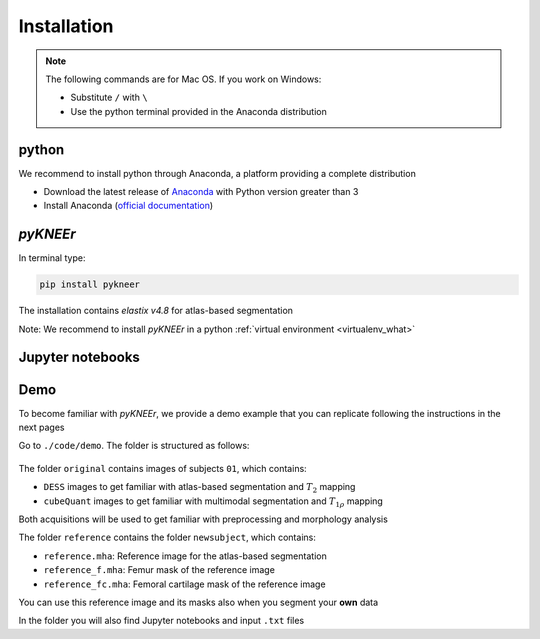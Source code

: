 .. _installation:

Installation
================================================================================

.. note::

   The following commands are for Mac OS. If you work on Windows:

   - Substitute ``/`` with ``\``
   - Use the python terminal provided in the Anaconda distribution



python
--------------------------------------------------------------------------------
We recommend to install python through Anaconda, a platform providing a complete distribution

-  Download the latest release of `Anaconda <https://www.anaconda.com/download/>`_ with Python version greater than 3
-  Install Anaconda (`official documentation <https://docs.anaconda.com/anaconda/install/>`_)




*pyKNEEr*
--------------------------------------------------------------------------------

In terminal type:

.. code-block:: bash

  pip install pykneer

The installation contains *elastix v4.8* for atlas-based segmentation

Note: We recommend to install *pyKNEEr* in a python :ref:`virtual environment <virtualenv_what>`


.. _demo:


Jupyter notebooks
--------------------------------------------------------------------------------

.. raw:: html

    You can download the Jupyter notebooks serving as a user interface from <i>pyKNEEr</i> <a href="https://github.com/sbonaretti/pyKNEEr/tree/master/code" target="_blank">GitHub</a> repository



Demo
--------------------------------------------------------------------------------

To become familiar with *pyKNEEr*, we provide a demo example that you can replicate following the instructions in the next pages

.. raw:: html

    Download or clone <i>pyKNEEr</i> package from <a href="https://github.com/sbonaretti/pyKNEEr/" target="_blank">GitHub</a> repository
    

Go to ``./code/demo``. The folder is structured as follows:

.. figure:: _figures/demoFolders.png
            :align: center
            :scale: 35%


The folder ``original`` contains images of subjects ``01``, which contains:

- ``DESS`` images to get familiar with atlas-based segmentation and :math:`T_2` mapping
-  ``cubeQuant`` images to get familiar with multimodal segmentation and :math:`T_{1 \rho}` mapping

Both acquisitions will be used to get familiar with preprocessing and morphology analysis

The folder ``reference`` contains the folder ``newsubject``, which contains:

- ``reference.mha``: Reference image for the atlas-based segmentation
- ``reference_f.mha``: Femur mask of the reference image
- ``reference_fc.mha``: Femoral cartilage mask of the reference image

You can use this reference image and its masks also when you segment your **own** data

In the folder you will also find Jupyter notebooks and input ``.txt`` files
